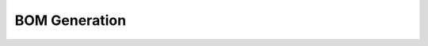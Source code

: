##############
BOM Generation
##############

.. freq:: Automatic Bill of Materials Generation
   :id: REQ-FUNC-BOM-001
   :status: Draft
   :importance: High
   :tags: bom, manufacturing
   :related_stories: story:MotorsportShop

   The system must automatically generate a Bill of Materials (BOM) for a harness design.

   **Acceptance Criteria:**
   *   The BOM includes a list of all components (connectors, terminals, etc.) with quantities.
   *   The BOM includes a list of all wires, with details such as type, gauge, color, and length.
   *   The BOM can be exported to a standard format (e.g., CSV, PDF).

.. freq:: Customizable BOM Templates
   :id: REQ-FUNC-BOM-002
   :status: Draft
   :importance: Medium
   :tags: bom, customization
   :related_stories: story:CustomRestorationShop

   Users should be able to customize the format and content of the BOM.

   **Acceptance Criteria:**
   *   Users can select which columns to include in the BOM.
   *   Users can add their own company logo and contact information to the BOM.
   *   Custom BOM templates can be saved and reused.
